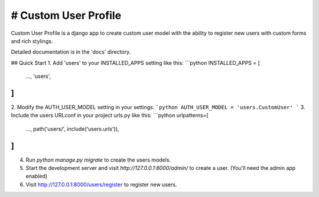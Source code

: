 # Custom User Profile
=====

Custom User Profile is a django app to create custom user model with the ability to register 
new users with custom forms and rich stylings.

Detailed documentation is in the 'docs' directory.

## Quick Start
1. Add 'users' to your INSTALLED_APPS setting like this:
```python
INSTALLED_APPS = [
    ...,
    'users',
]
```
2. Modify the AUTH_USER_MODEL setting in your settings.
```python
AUTH_USER_MODEL = 'users.CustomUser'
```
3. Include the users URLconf in your project urls.py like this:
```python
urlpatterns=[
    ...,
    path('users/', include('users.urls')),
]
```
4. Run `python manage.py migrate` to create the users models.
5. Start the development server and visit `http://127.0.0.1:8000/admin/` to create a user. (You'll need the admin app enabled)
6. Visit http://127.0.0.1:8000/users/register to register new users.